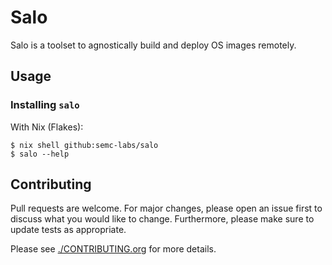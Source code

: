 #+STARTUP: inlineimages

* Salo

  Salo is a toolset to agnostically build and deploy OS images remotely.

** Usage
   
*** Installing =salo=

    With Nix (Flakes):
    #+begin_src shell
    $ nix shell github:semc-labs/salo
    $ salo --help
    #+end_src

** Contributing

   Pull requests are welcome. For major changes, please open an issue first to discuss what you would like to change. Furthermore, please make sure to update tests as appropriate.

   Please see [[./CONTRIBUTING.org]] for more details.
